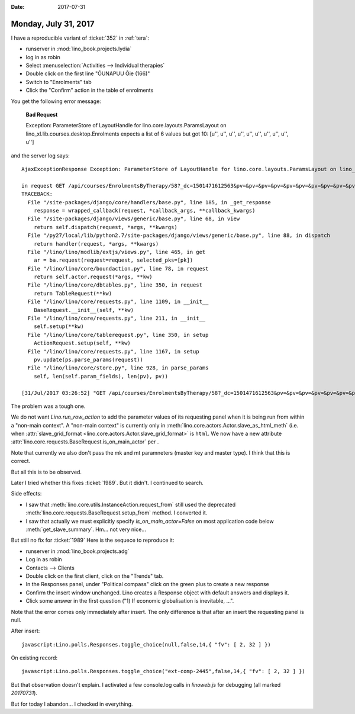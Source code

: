 :date: 2017-07-31

=====================
Monday, July 31, 2017
=====================

I have a reproducible variant of :ticket:`352` in :ref:`tera`:

- runserver in :mod:`lino_book.projects.lydia`
- log in as robin
- Select :menuselection:`Activities --> Individual therapies`
- Double click on the first line "ÕUNAPUU Õie (166)"
- Switch to "Enrolments" tab
- Click the "Confirm" action in the table of enrolments

You get the following error message:

    **Bad Request**

    Exception: ParameterStore of LayoutHandle for lino.core.layouts.ParamsLayout on lino_xl.lib.courses.desktop.Enrolments expects a list of 6 values but got 10: [u'', u'', u'', u'', u'', u'', u'', u'', u'', u'']

and the server log says::


    AjaxExceptionResponse Exception: ParameterStore of LayoutHandle for lino.core.layouts.ParamsLayout on lino_xl.lib.courses.desktop.Enrolments expects a list of 6 values but got 10: [u'', u'', u'', u'', u'', u'', u'', u'', u'', u'']

    in request GET /api/courses/EnrolmentsByTherapy/58?_dc=1501471612563&pv=&pv=&pv=&pv=&pv=&pv=&pv=&pv=&pv=&pv=&an=wf1&sr=58
    TRACEBACK:
      File "/site-packages/django/core/handlers/base.py", line 185, in _get_response
        response = wrapped_callback(request, *callback_args, **callback_kwargs)
      File "/site-packages/django/views/generic/base.py", line 68, in view
        return self.dispatch(request, *args, **kwargs)
      File "/py27/local/lib/python2.7/site-packages/django/views/generic/base.py", line 88, in dispatch
        return handler(request, *args, **kwargs)
      File "/lino/lino/modlib/extjs/views.py", line 465, in get
        ar = ba.request(request=request, selected_pks=[pk])
      File "/lino/lino/core/boundaction.py", line 78, in request
        return self.actor.request(*args, **kw)
      File "/lino/lino/core/dbtables.py", line 350, in request
        return TableRequest(**kw)
      File "/lino/lino/core/requests.py", line 1109, in __init__
        BaseRequest.__init__(self, **kw)
      File "/lino/lino/core/requests.py", line 211, in __init__
        self.setup(**kw)
      File "/lino/lino/core/tablerequest.py", line 350, in setup
        ActionRequest.setup(self, **kw)
      File "/lino/lino/core/requests.py", line 1167, in setup
        pv.update(ps.parse_params(request))
      File "/lino/lino/core/store.py", line 928, in parse_params
        self, len(self.param_fields), len(pv), pv))

    [31/Jul/2017 03:26:52] "GET /api/courses/EnrolmentsByTherapy/58?_dc=1501471612563&pv=&pv=&pv=&pv=&pv=&pv=&pv=&pv=&pv=&pv=&an=wf1&sr=58 HTTP/1.1" 400 208



The problem was a tough one.

We do not want `Lino.run_row_action` to add the parameter values of
its requesting panel when it is being run from within a "non-main
context". A "non-main context" is currently only in
:meth:`lino.core.actors.Actor.slave_as_html_meth` (i.e. when
:attr:`slave_grid_format <lino.core.actors.Actor.slave_grid_format>`
is ``html``.  We now have a new attribute
:attr:`lino.core.requests.BaseRequest.is_on_main_actor` per .

Note that currently we also don't pass the mk and mt paramneters
(master key and master type). I think that this is correct.

But all this is to be observed.


Later I tried whether this fixes :ticket:`1989`. But it didn't. I
continued to search.

Side effects:

- I saw that :meth:`lino.core.utils.InstanceAction.request_from` still
  used the deprecated :meth:`lino.core.requests.BaseRequest.setup_from`
  method. I converted it.

- I saw that actually we must explicitly specify
  `is_on_main_actor=False` on most application code below
  :meth:`get_slave_summary`.  Hm... not very nice...

But still no fix for  :ticket:`1989`
Here is the sequece to reproduce it:

- runserver in :mod:`lino_book.projects.adg`
- Log in as robin
- Contacts --> Clients
- Double click on the first client, click on the "Trends" tab.
- In the Responses panel, under "Political compass" click on the green
  plus to create a new response
- Confirm the insert window unchanged. Lino creates a Response object
  with default answers and displays it.
- Click some answer in the first question ("1) If economic
  globalisation is inevitable, ...".

Note that the error comes only immediately after insert. The only
difference is that after an insert the requesting panel is null.

After insert::

  javascript:Lino.polls.Responses.toggle_choice(null,false,14,{ "fv": [ 2, 32 ] })

On existing record::  

  javascript:Lino.polls.Responses.toggle_choice("ext-comp-2445",false,14,{ "fv": [ 2, 32 ] })

  
But that observation doesn't explain. I activated a few console.log
calls in `linoweb.js` for debugging (all marked `20170731`).

But for today I abandon...  I checked in everything. 
